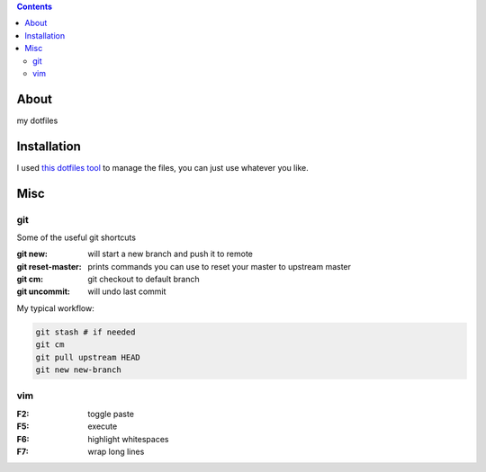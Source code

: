.. contents::

=====
About
=====

my dotfiles

============
Installation
============

I used `this dotfiles tool <https://github.com/jbernard/dotfiles>`_ to manage the files, you can just use whatever you like.


============
Misc
============

***
git
***

Some of the useful git shortcuts


:git new: will start a new branch and push it to remote
:git reset-master: prints commands you can use to reset your master to upstream master
:git cm: git checkout to default branch
:git uncommit: will undo last commit

My typical workflow:

.. code-block:: bash

    git stash # if needed
    git cm
    git pull upstream HEAD
    git new new-branch
    

***
vim
***

:F2: toggle paste
:F5: execute
:F6: highlight whitespaces
:F7: wrap long lines
